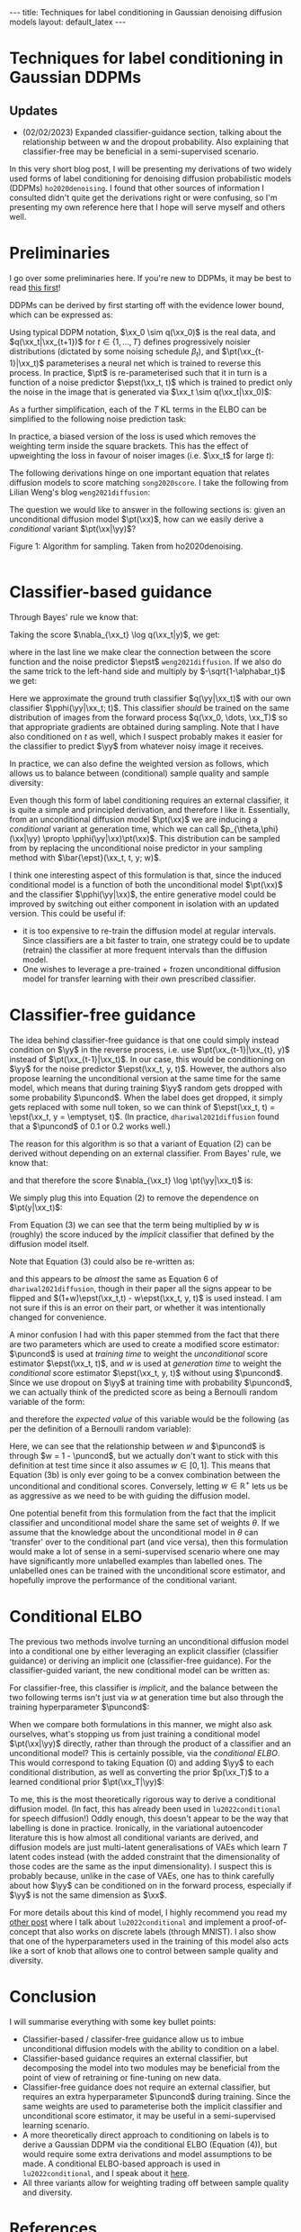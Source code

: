 #+OPTIONS: toc:nil
#+LATEX_HEADER: \newcommand{\xx}{\boldsymbol{x}}
#+LATEX_HEADER: \newcommand{\yy}{y}
#+LATEX_HEADER: \newcommand{\pt}{p_{\theta}}
#+LATEX_HEADER: \newcommand{\pphi}{p_{\phi}}
#+LATEX_HEADER: \newcommand{\st}{s_{\theta}}
#+LATEX_HEADER: \newcommand{\epst}{\epsilon_{\theta}}
#+LATEX_HEADER: \newcommand{\alphabar}{\bar{\alpha}}
#+LATEX_HEADER: \newcommand{\puncond}{p_{\text{uncond}}}

#+BEGIN_EXPORT html
---
title: Techniques for label conditioning in Gaussian denoising diffusion models
layout: default_latex
---

<h1>Techniques for label conditioning in Gaussian DDPMs</h1>

<div hidden>
$$\newcommand{\xx}{\boldsymbol{x}}$$
$$\newcommand{\yy}{y}$$
$$\newcommand{\pt}{p_{\theta}}$$
$$\newcommand{\pphi}{p_{\phi}}$$
$$\newcommand{\st}{s_{\theta}}$$
$$\newcommand{\epst}{\epsilon_{\theta}}$$
$$\newcommand{\alphabar}{\bar{\alpha}}$$
$$\newcommand{\puncond}{p_{\text{uncond}}}$$
</div>
#+END_EXPORT

#+BEGIN_EXPORT html
<h2>Updates</h2>
<ul>
<li>(02/02/2023) Expanded classifier-guidance section, talking about the relationship between w and the dropout probability. Also explaining that classifier-free may be beneficial in a semi-supervised scenario.</li>
</ul>
#+END_EXPORT


#+TOC: headlines 1

#+BEGIN_EXPORT html
<div id="images">
<figure>
<img class="figg" src="/assets/07/header.png" alt="" />
</figure>
</div>
#+END_EXPORT

# See here for more information:
# https://orgmode.org/worg/org-tutorials/org-jekyll.html
# https://orgmode.org/manual/HTML-specific-export-settings.html

In this very short blog post, I will be presenting my derivations of two widely used forms of label conditioning for denoising diffusion probabilistic models (DDPMs) =ho2020denoising=. I found that other sources of information I consulted didn't quite get the derivations right or were confusing, so I'm presenting my own reference here that I hope will serve myself and others well.

* Preliminaries

I go over some preliminaries here. If you're new to DDPMs, it may be best to read [[https://lilianweng.github.io/posts/2021-07-11-diffusion-models][this first]]! 

DDPMs can be derived by first starting off with the evidence lower bound, which can be expressed as:

\begin{align} \label{eq:elbo}
\log p(\xx) & \geq \text{ELBO}(\xx) \\
& = \mathbb{E}_{q(\xx_0, \dots, \xx_T)} \Big[ \underbrace{-\log \frac{p(\xx_T)}{q(\xx_T|\xx_0)}}_{L_T} - \sum_{t > 1} \underbrace{\log \frac{\pt(\xx_{t-1}|\xx_t)}{q(\xx_{t-1}|\xx_t, \xx_0)}}_{L_t} - \underbrace{\log \pt(\xx_0|\xx_1)}_{L_0} \Big. \tag{0}
\end{align}

Using typical DDPM notation, $\xx_0 \sim q(\xx_0)$ is the real data, and $q(\xx_t|\xx_{t+1})$ for $t \in \{1, \dots, T\}$ defines progressively noisier distributions (dictated by some noising schedule $\beta_t$), and $\pt(\xx_{t-1}|\xx_t)$ parameterises a neural net which is trained to reverse this process. In practice, $\pt$ is re-parameterised such that it in turn is a function of a noise predictor $\epst(\xx_t, t)$ which is trained to predict only the noise in the image that is generated via $\xx_t \sim q(\xx_t|\xx_0)$:

\begin{align}
\pt(\xx_{t-1}|\xx_t) = \mathcal{N}(\xx_{t-1}; \frac{1}{\sqrt{\alpha_t}}\Big( \xx_t - \frac{1-\alpha_t}{\sqrt{1-\alphabar_t}} \epst(\xx_t, t)\Big), \sigma(\xx_t, t)).
\end{align}

As a further simplification, each of the $T$ KL terms in the ELBO can be simplified to the following noise prediction task:

\begin{align}
\mathcal{L}(t)  = \mathbb{E}_{\xx_0, \xx_t, \epsilon_t} \big[ \frac{\beta_t^2}{2\sigma_t^2 \alpha_t(1-\alphabar_t)} \| \epsilon_t - \epsilon_{\theta}(\xx_t, t)\|^{2} \big].
\end{align}

In practice, a biased version of the loss is used which removes the weighting term inside the square brackets. This has the effect of upweighting the loss in favour of noiser images (i.e. $\xx_t$ for large $t$): 

\begin{align}
\mathcal{L}_{\text{simple}}(t) = \mathbb{E}_{\xx_0, \xx_t, \epsilon_t} \big[ \| \epsilon_t - \epsilon_{\theta}(\xx_t, t)\|^{2} \big].
\end{align}

The following derivations hinge on one important equation that relates diffusion models to score matching =song2020score=. I take the following from Lilian Weng's blog =weng2021diffusion=:
\begin{align}
\st(\xx_t, t) \approx \nabla_{\xx_t} \log q(\xx_t) = -\frac{\epst(\xx_t, t)}{\sqrt{1 - \alphabar_{t}}}. \tag{1}
\end{align}

The question we would like to answer in the following sections is: given an unconditional diffusion model $\pt(\xx)$, how can we easily derive a /conditional/ variant $\pt(\xx|\yy)$? 

#+BEGIN_EXPORT html
<div id="images">
<figure>
<img class="figg" src="/assets/07/sampling.png" width="400" alt="Sampling algorithm" />
</figure>
<figcaption>Figure 1: Algorithm for sampling. Taken from ho2020denoising.</figcaption>
</div><br />
#+END_EXPORT

* Classifier-based guidance

Through Bayes' rule we know that:

\begin{align}
q(\xx_t|y) = \frac{q(\xx_t, y)}{q(y)} = \frac{q(y|\xx_t)q(\xx_t)}{q(y)}.
\end{align}

Taking the score $\nabla_{\xx_t} \log q(\xx_t|y)$, we get:

\begin{align}
\nabla_{\xx_t} \log q(\xx_t|y) & = \nabla_{\xx_t} \log q(y|\xx_t) + \nabla_{\xx_t} \log q(\xx_t) - \underbrace{\nabla_{\xx_t} \log q(\yy)}_{= 0} \\
& \approx \nabla_{\xx_t} \log q(\yy|\xx_t)  - \frac{\epst(\xx_t, t)}{\sqrt{1-\alphabar}},
\end{align}

where in the last line we make clear the connection between the score function and the noise predictor $\epst$ =weng2021diffusion=. If we also do the same trick to the left-hand side and multiply by $-\sqrt{1-\alphabar_t}$ we get:

\begin{align}
-\sqrt{1-\alphabar_t} \cdot (-1 / \sqrt{1-\alphabar_t})\epst(\xx_t, \yy, t) & = \Big( \nabla_{\xx_t} \log q(\yy|\xx_t)  - \frac{\epst(\xx_t, t)}{\sqrt{1-\alphabar}} \Big) \cdot -\sqrt{1-\alphabar_t} \\
\implies \ \epst(\xx_t, y, t) & = \epst(\xx_t, t) - \sqrt{1-\alphabar_t} \nabla_{\xx_t} \log q(\yy|\xx_t) \\
& \approx \epst(\xx_t, t) - \sqrt{1-\alphabar_t} \nabla_{\xx_t} \log \pphi(\yy|\xx_t; t).
\end{align}

Here we approximate the ground truth classifier $q(\yy|\xx_t)$ with our own classifier $\pphi(\yy|\xx_t; t)$. This classifier /should/ be trained on the same distribution of images from the forward process $q(\xx_0, \dots, \xx_T)$ so that appropriate gradients are obtained during sampling. Note that I have also conditioned on $t$ as well, which I suspect probably makes it easier for the classifier to predict $\yy$ from whatever noisy image it receives.

In practice, we can also define the weighted version as follows, which allows us to balance between (conditional) sample quality and sample diversity:

\begin{align} \label{eq:cg_supp}
    \bar{\epst}(\xx_t, t, y; w) & := \epst(\xx_t, t) -\sqrt{1-\bar{\alpha}_t} w \nabla_{\xx_t} \log \pphi(y|\xx_t; t). \tag{2}
\end{align}

Even though this form of label conditioning requires an external classifier, it is quite a simple and principled derivation, and therefore I like it. Essentially, from an unconditional diffusion model $\pt(\xx)$ we are inducing a /conditional/ variant at generation time, which we can call $p_{\theta,\phi}(\xx|\yy) \propto \pphi(\yy|\xx)\pt(\xx)$. This distribution can be sampled from by replacing the unconditional noise predictor in your sampling method with $\bar{\epst}(\xx_t, t, y; w)$.

I think one interesting aspect of this formulation is that, since the induced conditional model is a function of both the unconditional model $\pt(\xx)$ and the classifier $\pphi(\yy|\xx)$, the entire generative model could be improved by switching out either component in isolation with an updated version. This could be useful if:

- it is too expensive to re-train the diffusion model at regular intervals. Since classifiers are a bit faster to train, one strategy could be to update (retrain) the classifier at more frequent intervals than the diffusion model.
- One wishes to leverage a pre-trained + frozen unconditional diffusion model for transfer learning with their own prescribed classifier.

* Classifier-free guidance

The idea behind classifier-free guidance is that one could simply instead condition on $\yy$ in the reverse process, i.e. use $\pt(\xx_{t-1}|\xx_{t}, y)$ instead of $\pt(\xx_{t-1}|\xx_t)$. In our case, this would be conditioning on $\yy$ for the noise predictor $\epst(\xx_t, y, t)$. However, the authors also propose learning the unconditional version at the same time for the same model, which means that during training $\yy$ random gets dropped with some probability $\puncond$. When the label does get dropped, it simply gets replaced with some null token, so we can think of $\epst(\xx_t, t) = \epst(\xx_t, y = \emptyset, t)$. (In practice, =dhariwal2021diffusion= found that a $\puncond$ of 0.1 or 0.2 works well.)

The reason for this algorithm is so that a variant of Equation (2) can be derived without depending on an external classifier. From Bayes' rule, we know that:
 
\begin{align}
\pt(\yy|\xx_t) = \frac{\pt(\yy,\xx_t)}{\pt(\xx_t)} = \frac{\pt(\xx_t|y)p(\yy)}{\pt(\xx_t)},
\end{align}

and that therefore the score $\nabla_{\xx_t} \log \pt(\yy|\xx_t)$ is:

\begin{align}
    \nabla_{\xx_t} \log \pt(y|\xx_t)= \nabla_{\xx_t} \log \pt(\xx_t|y) + \underbrace{\nabla_{\xx_t} \log p(\yy)}_{= 0} - \nabla_{\xx_t} \log \pt(\xx_t).
\end{align}

We simply plug this into Equation (2) to remove the dependence on $\pt(y|\xx_t)$:

\begin{align}
    \bar{\epst}(\xx_t, y, t; w) & := \epst(\xx_t, t) -\sqrt{1-\bar{\alpha}_t} w \nabla_{\xx_t} \log \pt(y|\xx_t) \\
    & = \epst(\xx_t, t) -\sqrt{1-\bar{\alpha}_t} w \Big[ \nabla_{\xx_t} \log \pt(\xx_t|y) - \nabla_{\xx_t} \log \pt(\xx_t) \Big] \\
    & = \epst(\xx_t, t) -\sqrt{1-\bar{\alpha}_t} w \Big[ \frac{-1}{\sqrt{1-\bar{\alpha}_t}} \epst(\xx_t, y, t) - \frac{-1}{\sqrt{1-\bar{\alpha}_t}} \epst(\xx_t, t) \Big] \\
    & = \epst(\xx_t, t) + w \epst(\xx_t, y, t) - w \epst(\xx_t, t) \\
    & = \underbrace{\epst(\xx_t, t)}_{\approx \nabla_{\xx_t} \log p(\xx)} + w \Big( \underbrace{\epst(\xx_t, y, t) - \epst(\xx_t, t)}_{\approx \nabla_{\xx_t} \log p(\yy|\xx)} \Big). \tag{3}
\end{align}

From Equation (3) we can see that the term being multiplied by $w$ is (roughly) the score induced by the /implicit/ classifier that defined by the diffusion model itself.

Note that Equation (3) could also be re-written as:

\begin{align}
\bar{\epst}(\xx_t, y, t; w) & := (1-w)\epst(\xx_t, t) + w \epst(\xx_t, y, t), \tag{3b}
\end{align}

and this appears to be /almost/ the same as Equation 6 of =dhariwal2021diffusion=, though in their paper all the signs appear to be flipped and $(1+w)\epst(\xx_t,t) - w\epst(\xx_t, y, t)$ is used instead. I am not sure if this is an error on their part, or whether it was intentionally changed for convenience.

A minor confusion I had with this paper stemmed from the fact that there are two parameters which are used to create a modified score estimator: $\puncond$ is used at /training time/ to weight the /unconditional/ score estimator $\epst(\xx_t, t)$, and $w$ is used at /generation time/ to weight the /conditional/ score estimator $\epst(\xx_t, y, t)$ without using $\puncond$. Since we use dropout on $\yy$ at training time with probability $\puncond$, we can actually think of the predicted score as being a Bernoulli random variable of the form:

\begin{equation}
  \epst(\xx_t, y, t; w)\big|_{w=1-\puncond} =\begin{cases}
    \epst(\xx_t, y=\emptyset, t) & \text{with probability $\puncond$}.\\
    \epst(\xx_t, y, t) & \text{otherwise},
  \end{cases}
\end{equation} 
and therefore the /expected value/ of this variable would be the following (as per the definition of a Bernoulli random variable):

\begin{align}
\bar{\epst}(\xx_t, y, t; w)\big|_{w=1-\puncond} & = \puncond \epst(\xx_t, t) + (1-\puncond) \epst(\xx_t, y, t). \tag{3c}
\end{align}

Here, we can see that the relationship between $w$ and $\puncond$ is through $w = 1 - \puncond$, but we actually don't want to stick with this definition at test time since it also assumes $w \in [0,1]$. This means that Equation (3b) is only ever going to be a convex combination between the unconditional and conditional scores. Conversely, letting $w \in \mathbb{R}^{+}$ lets us be as aggressive as we need to be with guiding the diffusion model.

One potential benefit from this formulation from the fact that the implicit classifier and unconditional model share the same set of weights $\theta$. If we assume that the knowledge about the unconditional model in $\theta$ can 'transfer' over to the conditional part (and vice versa), then this formulation would make a lot of sense in a semi-supervised scenario where one may have significantly more unlabelled examples than labelled ones. The unlabelled ones can be trained with the unconditional score estimator, and hopefully improve the performance of the conditional variant.

* Conditional ELBO

The previous two methods involve turning an unconditional diffusion model into a conditional one by either leveraging an explicit classifier (classifier guidance) or deriving an implicit one (classifier-free guidance). For the classifier-guided variant, the new conditional model can be written as:

\begin{align}
p_{\theta,\phi}(\xx|\yy; w) & \propto \underbrace{\pphi(\yy|\xx)^{w}}_{\text{explicit}} \pt(\xx).
\end{align}

For classifier-free, this classifier is /implicit/, and the balance between the two following terms isn't just via $w$ at generation time but also through the training hyperparameter $\puncond$:

\begin{align}
\pt(\xx|\yy; w) & \propto \underbrace{\pt(\yy|\xx)^{w}}_{\text{implicit}} \pt(\xx).
\end{align}

When we compare both formulations in this manner, we might also ask ourselves, what's stopping us from just training a conditional model $\pt(\xx|\yy)$ directly, rather than through the product of a classifier and an unconditional model? This is certainly possible, via the /conditional ELBO/. This would correspond to taking Equation (0) and adding $\yy$ to each conditional distribution, as well as converting the prior $p(\xx_T)$ to a learned conditional prior $\pt(\xx_T|\yy)$:

\begin{align}
\log p(\xx|\yy) & \geq \text{ELBO}(\xx, \yy) \\
& = \mathbb{E}_{q(\xx_0, \dots, \xx_T, \yy)} \Big[ \underbrace{-\log \frac{\pt(\xx_T|\yy)}{q(\xx_T|\xx_0,\yy)}}_{L_T} - \sum_{t > 1} \underbrace{\log \frac{\pt(\xx_{t-1}|\xx_t,\yy)}{q(\xx_{t-1}|\xx_t, \xx_0, \yy)}}_{L_t} \\
& - \underbrace{\log \pt(\xx_0|\xx_1, \yy)}_{L_0} \Big]. \tag{4}
\end{align}

To me, this is the most theoretically rigorous way to derive a conditional diffusion model. (In fact, this has already been used in =lu2022conditional= for speech diffusion!) Oddly enough, this doesn't appear to be the way that labelling is done in practice. Ironically, in the variational autoencoder literature this is how almost all conditional variants are derived, and diffusion models are just multi-latent generalisations of VAEs which learn $T$ latent codes instead (with the added constraint that the dimensionality of those codes are the same as the input dimensionality). I suspect this is probably because, unlike in the case of VAEs, one has to think carefully about how $\yy$ can be conditioned on in the forward process, especially if $\yy$ is not the same dimension as $\xx$.

For more details about this kind of model, I highly recommend you read my [[https://beckham.nz/2022/09/24/cond-diffusion.html][other post]] where I talk about =lu2022conditional= and implement a proof-of-concept that also works on discrete labels (through MNIST). I also show that one of the hyperparameters used in the training of this model also acts like a sort of knob that allows one to control between sample quality and diversity.

* Conclusion

I will summarise everything with some key bullet points:
- Classifier-based / classifer-free guidance allow us to imbue unconditional diffusion models with the ability to condition on a label.
- Classifier-based guidance requires an external classifier, but decomposing the model into two modules may be beneficial from the point of view of retraining or fine-tuning on new data.
- Classifier-free guidance does not require an external classifier, but requires an extra hyperparameter $\puncond$ during training. Since the same weights are used to parameterise both the implicit classifier and unconditional score estimator, it may be useful in a semi-supervised learning scenario.
- A more theoretically direct approach to conditioning on labels is to derive a Gaussian DDPM via the conditional ELBO (Equation (4)), but would require some extra derivations and model assumptions to be made. A conditional ELBO-based approach is used in =lu2022conditional=, and I speak about it [[https://beckham.nz/2022/09/24/cond-diffusion.html][here]].
- All three variants allow for weighting trading off between sample quality and diversity.

* References

- =ho2020denoising= Ho, J., Jain, A., & Abbeel, P. (2020). Denoising diffusion
  probabilistic models. Advances in Neural Information Processing
  Systems, 33(), 6840–6851.
- =song2020score= Song, Y., Sohl-Dickstein, J., Kingma, D. P., Kumar, A., Ermon, S., & Poole, B. (2020). Score-based generative modeling through stochastic differential equations. arXiv preprint arXiv:2011.13456, (), .
- =classifierfree= Ho, J., & Salimans, T. (2022). Classifier-free diffusion
  guidance. arXiv preprint arXiv:2207.12598, (), .
- =dhariwal2021diffusion= Dhariwal, P., & Nichol, A. (2021). Diffusion models beat GANs on image synthesis. Advances in Neural Information Processing Systems, 34(), 8780–8794.
- =lu2022conditional= Lu, Y., Wang, Z., Watanabe, S., Richard, A., Yu, C., & Tsao, Y. (2022). Conditional diffusion probabilistic model for speech
  enhancement. In , ICASSP 2022-2022 IEEE International Conference on
  Acoustics, Speech and Signal Processing (ICASSP) (pp. 7402–7406).
- =weng2021diffusion= Weng, L. (2021). What are diffusion models? lilianweng.github.io, (), .
- =sohn2015learning= Sohn, K., Lee, H., & Yan, X. (2015). Learning structured output representation using deep conditional generative models. Advances in neural information processing systems, 28(), .
